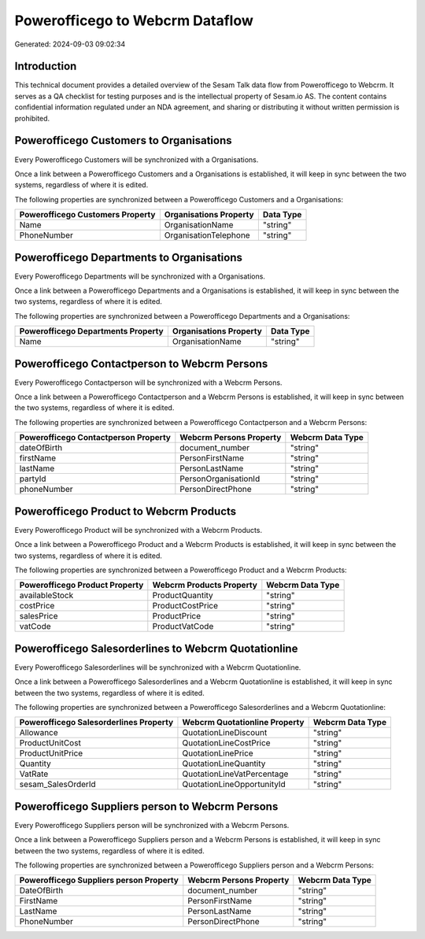 ================================
Powerofficego to Webcrm Dataflow
================================

Generated: 2024-09-03 09:02:34

Introduction
------------

This technical document provides a detailed overview of the Sesam Talk data flow from Powerofficego to Webcrm. It serves as a QA checklist for testing purposes and is the intellectual property of Sesam.io AS. The content contains confidential information regulated under an NDA agreement, and sharing or distributing it without written permission is prohibited.

Powerofficego Customers to  Organisations
-----------------------------------------
Every Powerofficego Customers will be synchronized with a  Organisations.

Once a link between a Powerofficego Customers and a  Organisations is established, it will keep in sync between the two systems, regardless of where it is edited.

The following properties are synchronized between a Powerofficego Customers and a  Organisations:

.. list-table::
   :header-rows: 1

   * - Powerofficego Customers Property
     -  Organisations Property
     -  Data Type
   * - Name
     - OrganisationName
     - "string"
   * - PhoneNumber
     - OrganisationTelephone
     - "string"


Powerofficego Departments to  Organisations
-------------------------------------------
Every Powerofficego Departments will be synchronized with a  Organisations.

Once a link between a Powerofficego Departments and a  Organisations is established, it will keep in sync between the two systems, regardless of where it is edited.

The following properties are synchronized between a Powerofficego Departments and a  Organisations:

.. list-table::
   :header-rows: 1

   * - Powerofficego Departments Property
     -  Organisations Property
     -  Data Type
   * - Name
     - OrganisationName
     - "string"


Powerofficego Contactperson to Webcrm Persons
---------------------------------------------
Every Powerofficego Contactperson will be synchronized with a Webcrm Persons.

Once a link between a Powerofficego Contactperson and a Webcrm Persons is established, it will keep in sync between the two systems, regardless of where it is edited.

The following properties are synchronized between a Powerofficego Contactperson and a Webcrm Persons:

.. list-table::
   :header-rows: 1

   * - Powerofficego Contactperson Property
     - Webcrm Persons Property
     - Webcrm Data Type
   * - dateOfBirth
     - document_number
     - "string"
   * - firstName
     - PersonFirstName
     - "string"
   * - lastName
     - PersonLastName
     - "string"
   * - partyId
     - PersonOrganisationId
     - "string"
   * - phoneNumber
     - PersonDirectPhone
     - "string"


Powerofficego Product to Webcrm Products
----------------------------------------
Every Powerofficego Product will be synchronized with a Webcrm Products.

Once a link between a Powerofficego Product and a Webcrm Products is established, it will keep in sync between the two systems, regardless of where it is edited.

The following properties are synchronized between a Powerofficego Product and a Webcrm Products:

.. list-table::
   :header-rows: 1

   * - Powerofficego Product Property
     - Webcrm Products Property
     - Webcrm Data Type
   * - availableStock
     - ProductQuantity
     - "string"
   * - costPrice
     - ProductCostPrice
     - "string"
   * - salesPrice
     - ProductPrice
     - "string"
   * - vatCode
     - ProductVatCode
     - "string"


Powerofficego Salesorderlines to Webcrm Quotationline
-----------------------------------------------------
Every Powerofficego Salesorderlines will be synchronized with a Webcrm Quotationline.

Once a link between a Powerofficego Salesorderlines and a Webcrm Quotationline is established, it will keep in sync between the two systems, regardless of where it is edited.

The following properties are synchronized between a Powerofficego Salesorderlines and a Webcrm Quotationline:

.. list-table::
   :header-rows: 1

   * - Powerofficego Salesorderlines Property
     - Webcrm Quotationline Property
     - Webcrm Data Type
   * - Allowance
     - QuotationLineDiscount
     - "string"
   * - ProductUnitCost
     - QuotationLineCostPrice
     - "string"
   * - ProductUnitPrice
     - QuotationLinePrice
     - "string"
   * - Quantity
     - QuotationLineQuantity
     - "string"
   * - VatRate
     - QuotationLineVatPercentage
     - "string"
   * - sesam_SalesOrderId
     - QuotationLineOpportunityId
     - "string"


Powerofficego Suppliers person to Webcrm Persons
------------------------------------------------
Every Powerofficego Suppliers person will be synchronized with a Webcrm Persons.

Once a link between a Powerofficego Suppliers person and a Webcrm Persons is established, it will keep in sync between the two systems, regardless of where it is edited.

The following properties are synchronized between a Powerofficego Suppliers person and a Webcrm Persons:

.. list-table::
   :header-rows: 1

   * - Powerofficego Suppliers person Property
     - Webcrm Persons Property
     - Webcrm Data Type
   * - DateOfBirth
     - document_number
     - "string"
   * - FirstName
     - PersonFirstName
     - "string"
   * - LastName
     - PersonLastName
     - "string"
   * - PhoneNumber
     - PersonDirectPhone
     - "string"

